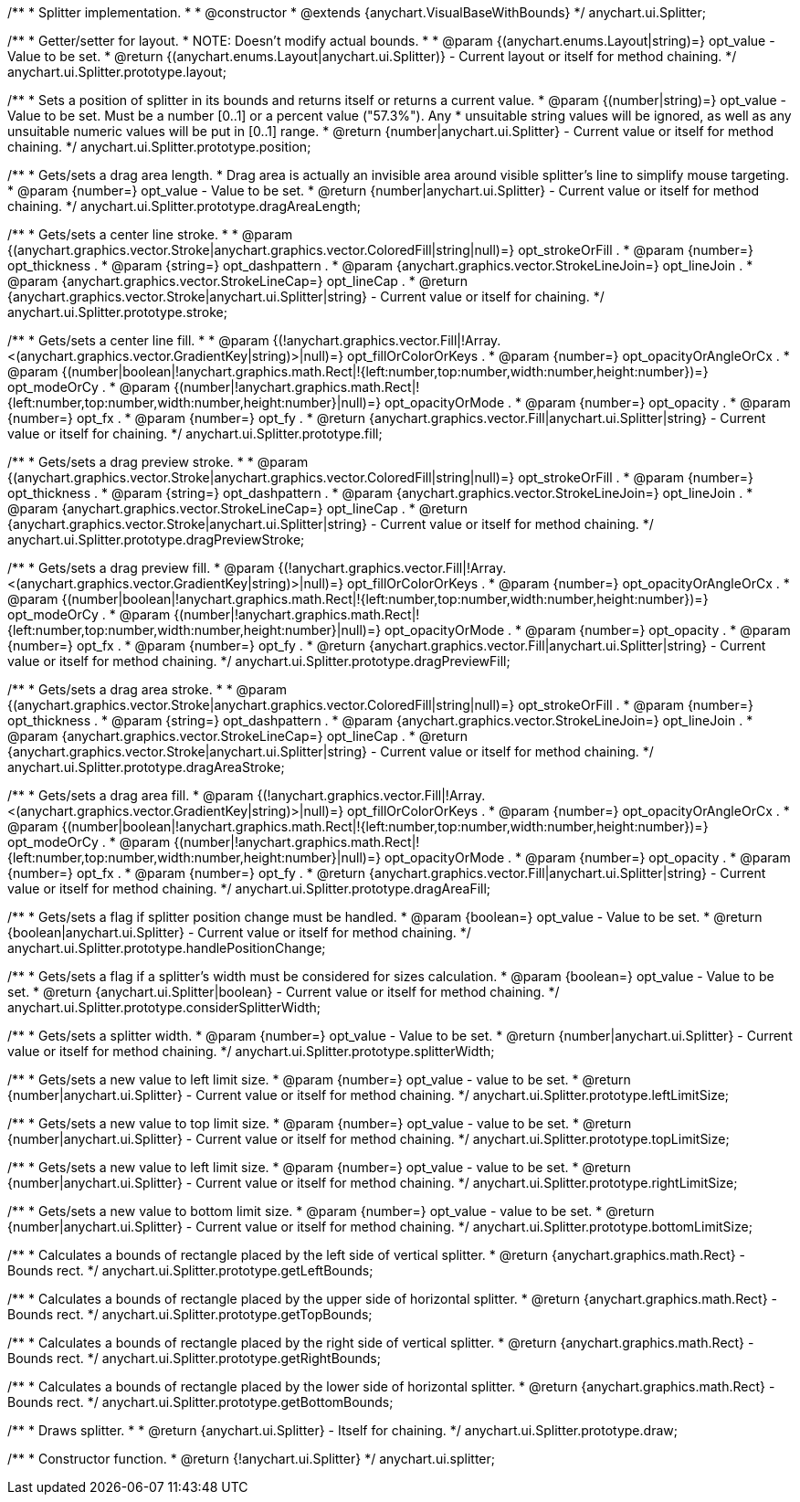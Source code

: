 /**
 * Splitter implementation.
 *
 * @constructor
 * @extends {anychart.VisualBaseWithBounds}
 */
anychart.ui.Splitter;

/**
 * Getter/setter for layout.
 * NOTE: Doesn't modify actual bounds.
 *
 * @param {(anychart.enums.Layout|string)=} opt_value - Value to be set.
 * @return {(anychart.enums.Layout|anychart.ui.Splitter)} - Current layout or itself for method chaining.
 */
anychart.ui.Splitter.prototype.layout;

/**
 * Sets a position of splitter in its bounds and returns itself or returns a current value.
 * @param {(number|string)=} opt_value - Value to be set. Must be a number [0..1] or a percent value ("57.3%"). Any
 *  unsuitable string values will be ignored, as well as any unsuitable numeric values will be put in [0..1] range.
 * @return {number|anychart.ui.Splitter} - Current value or itself for method chaining.
 */
anychart.ui.Splitter.prototype.position;

/**
 * Gets/sets a drag area length.
 * Drag area is actually an invisible area around visible splitter's line to simplify mouse targeting.
 * @param {number=} opt_value - Value to be set.
 * @return {number|anychart.ui.Splitter} - Current value or itself for method chaining.
 */
anychart.ui.Splitter.prototype.dragAreaLength;

/**
 * Gets/sets a center line stroke.
 *
 * @param {(anychart.graphics.vector.Stroke|anychart.graphics.vector.ColoredFill|string|null)=} opt_strokeOrFill .
 * @param {number=} opt_thickness .
 * @param {string=} opt_dashpattern .
 * @param {anychart.graphics.vector.StrokeLineJoin=} opt_lineJoin .
 * @param {anychart.graphics.vector.StrokeLineCap=} opt_lineCap .
 * @return {anychart.graphics.vector.Stroke|anychart.ui.Splitter|string} - Current value or itself for chaining.
 */
anychart.ui.Splitter.prototype.stroke;

/**
 * Gets/sets a center line fill.
 *
 * @param {(!anychart.graphics.vector.Fill|!Array.<(anychart.graphics.vector.GradientKey|string)>|null)=} opt_fillOrColorOrKeys .
 * @param {number=} opt_opacityOrAngleOrCx .
 * @param {(number|boolean|!anychart.graphics.math.Rect|!{left:number,top:number,width:number,height:number})=} opt_modeOrCy .
 * @param {(number|!anychart.graphics.math.Rect|!{left:number,top:number,width:number,height:number}|null)=} opt_opacityOrMode .
 * @param {number=} opt_opacity .
 * @param {number=} opt_fx .
 * @param {number=} opt_fy .
 * @return {anychart.graphics.vector.Fill|anychart.ui.Splitter|string} - Current value or itself for chaining.
 */
anychart.ui.Splitter.prototype.fill;

/**
 * Gets/sets a drag preview stroke.
 *
 * @param {(anychart.graphics.vector.Stroke|anychart.graphics.vector.ColoredFill|string|null)=} opt_strokeOrFill .
 * @param {number=} opt_thickness .
 * @param {string=} opt_dashpattern .
 * @param {anychart.graphics.vector.StrokeLineJoin=} opt_lineJoin .
 * @param {anychart.graphics.vector.StrokeLineCap=} opt_lineCap .
 * @return {anychart.graphics.vector.Stroke|anychart.ui.Splitter|string} - Current value or itself for method chaining.
 */
anychart.ui.Splitter.prototype.dragPreviewStroke;

/**
 * Gets/sets a drag preview fill.
 * @param {(!anychart.graphics.vector.Fill|!Array.<(anychart.graphics.vector.GradientKey|string)>|null)=} opt_fillOrColorOrKeys .
 * @param {number=} opt_opacityOrAngleOrCx .
 * @param {(number|boolean|!anychart.graphics.math.Rect|!{left:number,top:number,width:number,height:number})=} opt_modeOrCy .
 * @param {(number|!anychart.graphics.math.Rect|!{left:number,top:number,width:number,height:number}|null)=} opt_opacityOrMode .
 * @param {number=} opt_opacity .
 * @param {number=} opt_fx .
 * @param {number=} opt_fy .
 * @return {anychart.graphics.vector.Fill|anychart.ui.Splitter|string} - Current value or itself for method chaining.
 */
anychart.ui.Splitter.prototype.dragPreviewFill;

/**
 * Gets/sets a drag area stroke.
 *
 * @param {(anychart.graphics.vector.Stroke|anychart.graphics.vector.ColoredFill|string|null)=} opt_strokeOrFill .
 * @param {number=} opt_thickness .
 * @param {string=} opt_dashpattern .
 * @param {anychart.graphics.vector.StrokeLineJoin=} opt_lineJoin .
 * @param {anychart.graphics.vector.StrokeLineCap=} opt_lineCap .
 * @return {anychart.graphics.vector.Stroke|anychart.ui.Splitter|string} - Current value or itself for method chaining.
 */
anychart.ui.Splitter.prototype.dragAreaStroke;

/**
 * Gets/sets a drag area fill.
 * @param {(!anychart.graphics.vector.Fill|!Array.<(anychart.graphics.vector.GradientKey|string)>|null)=} opt_fillOrColorOrKeys .
 * @param {number=} opt_opacityOrAngleOrCx .
 * @param {(number|boolean|!anychart.graphics.math.Rect|!{left:number,top:number,width:number,height:number})=} opt_modeOrCy .
 * @param {(number|!anychart.graphics.math.Rect|!{left:number,top:number,width:number,height:number}|null)=} opt_opacityOrMode .
 * @param {number=} opt_opacity .
 * @param {number=} opt_fx .
 * @param {number=} opt_fy .
 * @return {anychart.graphics.vector.Fill|anychart.ui.Splitter|string} - Current value or itself for method chaining.
 */
anychart.ui.Splitter.prototype.dragAreaFill;

/**
 * Gets/sets a flag if splitter position change must be handled.
 * @param {boolean=} opt_value - Value to be set.
 * @return {boolean|anychart.ui.Splitter} - Current value or itself for method chaining.
 */
anychart.ui.Splitter.prototype.handlePositionChange;

/**
 * Gets/sets a flag if a splitter's width must be considered for sizes calculation.
 * @param {boolean=} opt_value - Value to be set.
 * @return {anychart.ui.Splitter|boolean} - Current value or itself for method chaining.
 */
anychart.ui.Splitter.prototype.considerSplitterWidth;

/**
 * Gets/sets a splitter width.
 * @param {number=} opt_value - Value to be set.
 * @return {number|anychart.ui.Splitter} - Current value or itself for method chaining.
 */
anychart.ui.Splitter.prototype.splitterWidth;

/**
 * Gets/sets a new value to left limit size.
 * @param {number=} opt_value - value to be set.
 * @return {number|anychart.ui.Splitter} - Current value or itself for method chaining.
 */
anychart.ui.Splitter.prototype.leftLimitSize;

/**
 * Gets/sets a new value to top limit size.
 * @param {number=} opt_value - value to be set.
 * @return {number|anychart.ui.Splitter} - Current value or itself for method chaining.
 */
anychart.ui.Splitter.prototype.topLimitSize;

/**
 * Gets/sets a new value to left limit size.
 * @param {number=} opt_value - value to be set.
 * @return {number|anychart.ui.Splitter} - Current value or itself for method chaining.
 */
anychart.ui.Splitter.prototype.rightLimitSize;

/**
 * Gets/sets a new value to bottom limit size.
 * @param {number=} opt_value - value to be set.
 * @return {number|anychart.ui.Splitter} - Current value or itself for method chaining.
 */
anychart.ui.Splitter.prototype.bottomLimitSize;

/**
 * Calculates a bounds of rectangle placed by the left side of vertical splitter.
 * @return {anychart.graphics.math.Rect} - Bounds rect.
 */
anychart.ui.Splitter.prototype.getLeftBounds;

/**
 * Calculates a bounds of rectangle placed by the upper side of horizontal splitter.
 * @return {anychart.graphics.math.Rect} - Bounds rect.
 */
anychart.ui.Splitter.prototype.getTopBounds;

/**
 * Calculates a bounds of rectangle placed by the right side of vertical splitter.
 * @return {anychart.graphics.math.Rect} - Bounds rect.
 */
anychart.ui.Splitter.prototype.getRightBounds;

/**
 * Calculates a bounds of rectangle placed by the lower side of horizontal splitter.
 * @return {anychart.graphics.math.Rect} - Bounds rect.
 */
anychart.ui.Splitter.prototype.getBottomBounds;

/**
 * Draws splitter.
 *
 * @return {anychart.ui.Splitter} - Itself for chaining.
 */
anychart.ui.Splitter.prototype.draw;

/**
 * Constructor function.
 * @return {!anychart.ui.Splitter}
 */
anychart.ui.splitter;


